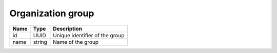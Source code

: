 Organization group
-------------------

+------------------------+------------+------------------------------------------------------------------+
| Name                   | Type       | Description                                                      |
+========================+============+==================================================================+
| id                     | UUID       | Unique identifier of the group                                   |
+------------------------+------------+------------------------------------------------------------------+
| name                   | string     | Name of the group                                                |
+------------------------+------------+------------------------------------------------------------------+